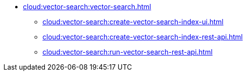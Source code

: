 * xref:cloud:vector-search:vector-search.adoc[]
** xref:cloud:vector-search:create-vector-search-index-ui.adoc[]
** xref:cloud:vector-search:create-vector-search-index-rest-api.adoc[]
** xref:cloud:vector-search:run-vector-search-rest-api.adoc[]
